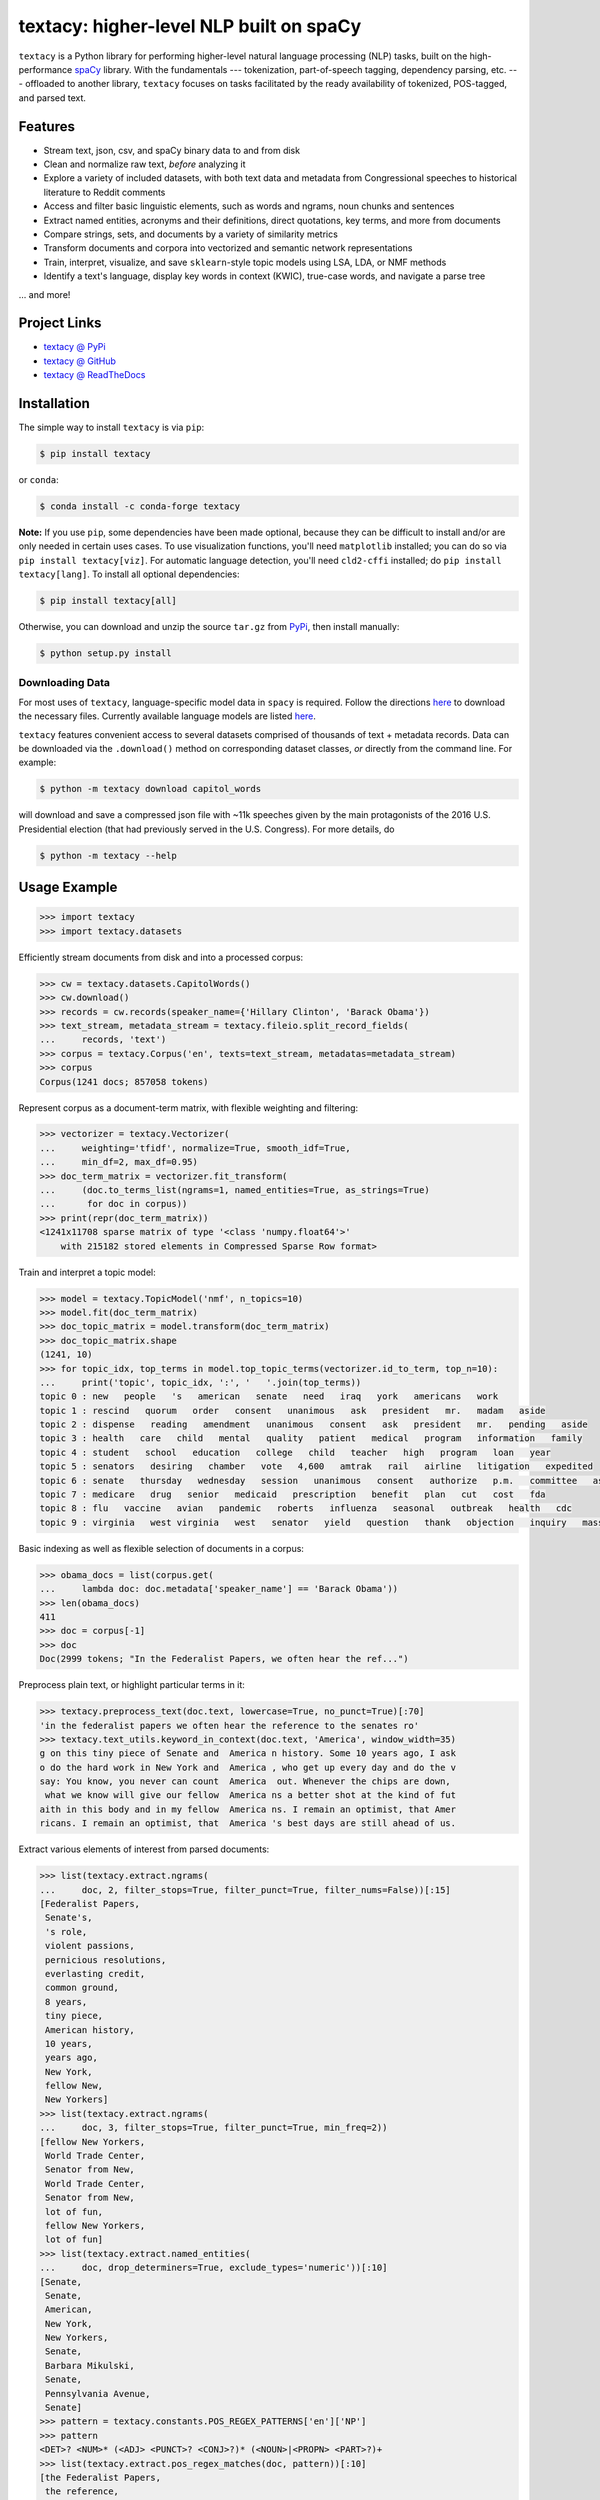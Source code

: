 ========================================
textacy: higher-level NLP built on spaCy
========================================

``textacy`` is a Python library for performing higher-level natural language
processing (NLP) tasks, built on the high-performance spaCy_ library. With the
fundamentals --- tokenization, part-of-speech tagging, dependency parsing, etc. ---
offloaded to another library, ``textacy`` focuses on tasks facilitated by the
ready availability of tokenized, POS-tagged, and parsed text.

.. image:: https://img.shields.io/travis/chartbeat-labs/textacy/master.svg?style=flat-square
    :target: https://travis-ci.org/chartbeat-labs/textacy
    :alt: build status

.. image:: https://img.shields.io/github/release/chartbeat-labs/textacy.svg?style=flat-square
    :target: https://github.com/chartbeat-labs/textacy/releases
    :alt: current release version

.. image:: https://img.shields.io/pypi/v/textacy.svg?style=flat-square
    :target: https://pypi.python.org/pypi/textacy
    :alt: pypi version

.. image:: https://anaconda.org/conda-forge/textacy/badges/version.svg
    :target: https://anaconda.org/conda-forge/textacy
    :alt: conda version

Features
--------

- Stream text, json, csv, and spaCy binary data to and from disk
- Clean and normalize raw text, *before* analyzing it
- Explore a variety of included datasets, with both text data and metadata from
  Congressional speeches to historical literature to Reddit comments
- Access and filter basic linguistic elements, such as words and ngrams, noun
  chunks and sentences
- Extract named entities, acronyms and their definitions, direct quotations,
  key terms, and more from documents
- Compare strings, sets, and documents by a variety of similarity metrics
- Transform documents and corpora into vectorized and semantic network representations
- Train, interpret, visualize, and save ``sklearn``-style topic models using
  LSA, LDA, or NMF methods
- Identify a text's language, display key words in context (KWIC), true-case words,
  and navigate a parse tree

... and more!


Project Links
-------------

- `textacy @ PyPi <https://pypi.python.org/pypi/textacy>`_
- `textacy @ GitHub <https://github.com/chartbeat-labs/textacy>`_
- `textacy @ ReadTheDocs <http://textacy.readthedocs.io/en/latest/>`_


Installation
------------

The simple way to install ``textacy`` is via ``pip``:

.. code-block:: console

    $ pip install textacy

or ``conda``:

.. code-block:: console

    $ conda install -c conda-forge textacy

**Note:** If you use ``pip``, some dependencies have been made optional, because
they can be difficult to install and/or are only needed in certain uses cases.
To use visualization functions, you'll need ``matplotlib`` installed; you can do
so via ``pip install textacy[viz]``. For automatic language detection, you'll
need ``cld2-cffi`` installed; do ``pip install textacy[lang]``. To install all
optional dependencies:

.. code-block:: console

    $ pip install textacy[all]

Otherwise, you can download and unzip the source ``tar.gz`` from  PyPi_,
then install manually:

.. code-block:: console

    $ python setup.py install


Downloading Data
~~~~~~~~~~~~~~~~

For most uses of ``textacy``, language-specific model data in ``spacy`` is
required. Follow the directions `here <https://spacy.io/docs/usage/models>`_
to download the necessary files. Currently available language models are listed
`here <https://spacy.io/usage/models#section-available>`_.

``textacy`` features convenient access to several datasets comprised of thousands
of text + metadata records. Data can be downloaded via the ``.download()`` method
on corresponding dataset classes, *or* directly from the command line.
For example:

.. code-block:: console

    $ python -m textacy download capitol_words

will download and save a compressed json file with ~11k speeches given by the
main protagonists of the 2016 U.S. Presidential election (that had previously
served in the U.S. Congress). For more details, do

.. code-block:: console

    $ python -m textacy --help


Usage Example
-------------

.. code-block:: pycon

    >>> import textacy
    >>> import textacy.datasets

Efficiently stream documents from disk and into a processed corpus:

.. code-block:: pycon

    >>> cw = textacy.datasets.CapitolWords()
    >>> cw.download()
    >>> records = cw.records(speaker_name={'Hillary Clinton', 'Barack Obama'})
    >>> text_stream, metadata_stream = textacy.fileio.split_record_fields(
    ...     records, 'text')
    >>> corpus = textacy.Corpus('en', texts=text_stream, metadatas=metadata_stream)
    >>> corpus
    Corpus(1241 docs; 857058 tokens)

Represent corpus as a document-term matrix, with flexible weighting and filtering:

.. code-block:: pycon

    >>> vectorizer = textacy.Vectorizer(
    ...     weighting='tfidf', normalize=True, smooth_idf=True,
    ...     min_df=2, max_df=0.95)
    >>> doc_term_matrix = vectorizer.fit_transform(
    ...     (doc.to_terms_list(ngrams=1, named_entities=True, as_strings=True)
    ...      for doc in corpus))
    >>> print(repr(doc_term_matrix))
    <1241x11708 sparse matrix of type '<class 'numpy.float64'>'
        with 215182 stored elements in Compressed Sparse Row format>

Train and interpret a topic model:

.. code-block:: pycon

    >>> model = textacy.TopicModel('nmf', n_topics=10)
    >>> model.fit(doc_term_matrix)
    >>> doc_topic_matrix = model.transform(doc_term_matrix)
    >>> doc_topic_matrix.shape
    (1241, 10)
    >>> for topic_idx, top_terms in model.top_topic_terms(vectorizer.id_to_term, top_n=10):
    ...     print('topic', topic_idx, ':', '   '.join(top_terms))
    topic 0 : new   people   's   american   senate   need   iraq   york   americans   work
    topic 1 : rescind   quorum   order   consent   unanimous   ask   president   mr.   madam   aside
    topic 2 : dispense   reading   amendment   unanimous   consent   ask   president   mr.   pending   aside
    topic 3 : health   care   child   mental   quality   patient   medical   program   information   family
    topic 4 : student   school   education   college   child   teacher   high   program   loan   year
    topic 5 : senators   desiring   chamber   vote   4,600   amtrak   rail   airline   litigation   expedited
    topic 6 : senate   thursday   wednesday   session   unanimous   consent   authorize   p.m.   committee   ask
    topic 7 : medicare   drug   senior   medicaid   prescription   benefit   plan   cut   cost   fda
    topic 8 : flu   vaccine   avian   pandemic   roberts   influenza   seasonal   outbreak   health   cdc
    topic 9 : virginia   west virginia   west   senator   yield   question   thank   objection   inquiry   massachusetts

Basic indexing as well as flexible selection of documents in a corpus:

.. code-block:: pycon

    >>> obama_docs = list(corpus.get(
    ...     lambda doc: doc.metadata['speaker_name'] == 'Barack Obama'))
    >>> len(obama_docs)
    411
    >>> doc = corpus[-1]
    >>> doc
    Doc(2999 tokens; "In the Federalist Papers, we often hear the ref...")

Preprocess plain text, or highlight particular terms in it:

.. code-block:: pycon

    >>> textacy.preprocess_text(doc.text, lowercase=True, no_punct=True)[:70]
    'in the federalist papers we often hear the reference to the senates ro'
    >>> textacy.text_utils.keyword_in_context(doc.text, 'America', window_width=35)
    g on this tiny piece of Senate and  America n history. Some 10 years ago, I ask
    o do the hard work in New York and  America , who get up every day and do the v
    say: You know, you never can count  America  out. Whenever the chips are down,
     what we know will give our fellow  America ns a better shot at the kind of fut
    aith in this body and in my fellow  America ns. I remain an optimist, that Amer
    ricans. I remain an optimist, that  America 's best days are still ahead of us.

Extract various elements of interest from parsed documents:

.. code-block:: pycon

    >>> list(textacy.extract.ngrams(
    ...     doc, 2, filter_stops=True, filter_punct=True, filter_nums=False))[:15]
    [Federalist Papers,
     Senate's,
     's role,
     violent passions,
     pernicious resolutions,
     everlasting credit,
     common ground,
     8 years,
     tiny piece,
     American history,
     10 years,
     years ago,
     New York,
     fellow New,
     New Yorkers]
    >>> list(textacy.extract.ngrams(
    ...     doc, 3, filter_stops=True, filter_punct=True, min_freq=2))
    [fellow New Yorkers,
     World Trade Center,
     Senator from New,
     World Trade Center,
     Senator from New,
     lot of fun,
     fellow New Yorkers,
     lot of fun]
    >>> list(textacy.extract.named_entities(
    ...     doc, drop_determiners=True, exclude_types='numeric'))[:10]
    [Senate,
     Senate,
     American,
     New York,
     New Yorkers,
     Senate,
     Barbara Mikulski,
     Senate,
     Pennsylvania Avenue,
     Senate]
    >>> pattern = textacy.constants.POS_REGEX_PATTERNS['en']['NP']
    >>> pattern
    <DET>? <NUM>* (<ADJ> <PUNCT>? <CONJ>?)* (<NOUN>|<PROPN> <PART>?)+
    >>> list(textacy.extract.pos_regex_matches(doc, pattern))[:10]
    [the Federalist Papers,
     the reference,
     the Senate's role,
     the consequences,
     sudden and violent passions,
     intemperate and pernicious resolutions,
     the everlasting credit,
     wisdom,
     our Founders,
     an effort]
    >>> list(textacy.extract.semistructured_statements(doc, 'I', cue='be'))
    [(I, was, on the other end of Pennsylvania Avenue),
     (I, was, , a very new Senator, and my city and my State had been devastated),
     (I, am, grateful to have had Senator Schumer as my partner and my ally),
     (I, am, very excited about what can happen in the next 4 years),
     (I, been, a New Yorker, but I know I always will be one)]
    >>> textacy.keyterms.textrank(doc, n_keyterms=10)
    [('day', 0.01608508275877894),
     ('people', 0.015079868730811194),
     ('year', 0.012330783590843065),
     ('way', 0.011732786337383587),
     ('colleague', 0.010794482493897155),
     ('new', 0.0104941198408241),
     ('time', 0.010016582029543003),
     ('work', 0.0096498231660789),
     ('lot', 0.008960478625039818),
     ('great', 0.008552318032915361)]

Compute basic counts and readability statistics for a given text:

.. code-block:: pycon

    >>> ts = textacy.TextStats(doc)
    >>> ts.n_unique_words
    1107
    >>> ts.basic_counts
    {'n_chars': 11498,
     'n_long_words': 512,
     'n_monosyllable_words': 1785,
     'n_polysyllable_words': 222,
     'n_sents': 99,
     'n_syllables': 3525,
     'n_unique_words': 1107,
     'n_words': 2516}
    >>> ts.flesch_kincaid_grade_level
    10.853709110179697
    >>> ts.readability_stats
    {'automated_readability_index': 12.801546064781363,
     'coleman_liau_index': 9.905629258346586,
     'flesch_kincaid_grade_level': 10.853709110179697,
     'flesch_readability_ease': 62.51222198133965,
     'gulpease_index': 55.10492845786963,
     'gunning_fog_index': 13.69506833036245,
     'lix': 45.76390294037353,
     'smog_index': 11.683781121521076,
     'wiener_sachtextformel': 5.401029023140788}

Count terms individually, and represent documents as a bag-of-terms with flexible
weighting and inclusion criteria:

.. code-block:: pycon

    >>> doc.count('America')
    3
    >>> bot = doc.to_bag_of_terms(ngrams={2, 3}, as_strings=True)
    >>> sorted(bot.items(), key=lambda x: x[1], reverse=True)[:10]
    [('new york', 18),
     ('senate', 8),
     ('first', 6),
     ('state', 4),
     ('9/11', 3),
     ('look forward', 3),
     ('america', 3),
     ('new yorkers', 3),
     ('chuck', 3),
     ('lot of fun', 2)]

**Note:** In almost all cases, ``textacy`` expects to be working with unicode text.
Docstrings indicate this as ``str``, which is clear and correct for Python 3 but
not Python 2. In the latter case, users should cast ``str`` bytes to ``unicode``,
as needed.


Maintainer
----------

- Burton DeWilde (<burton@chartbeat.net>)


.. _spaCy: https://spacy.io/
.. _PyPi: https://pypi.python.org/pypi/textacy


